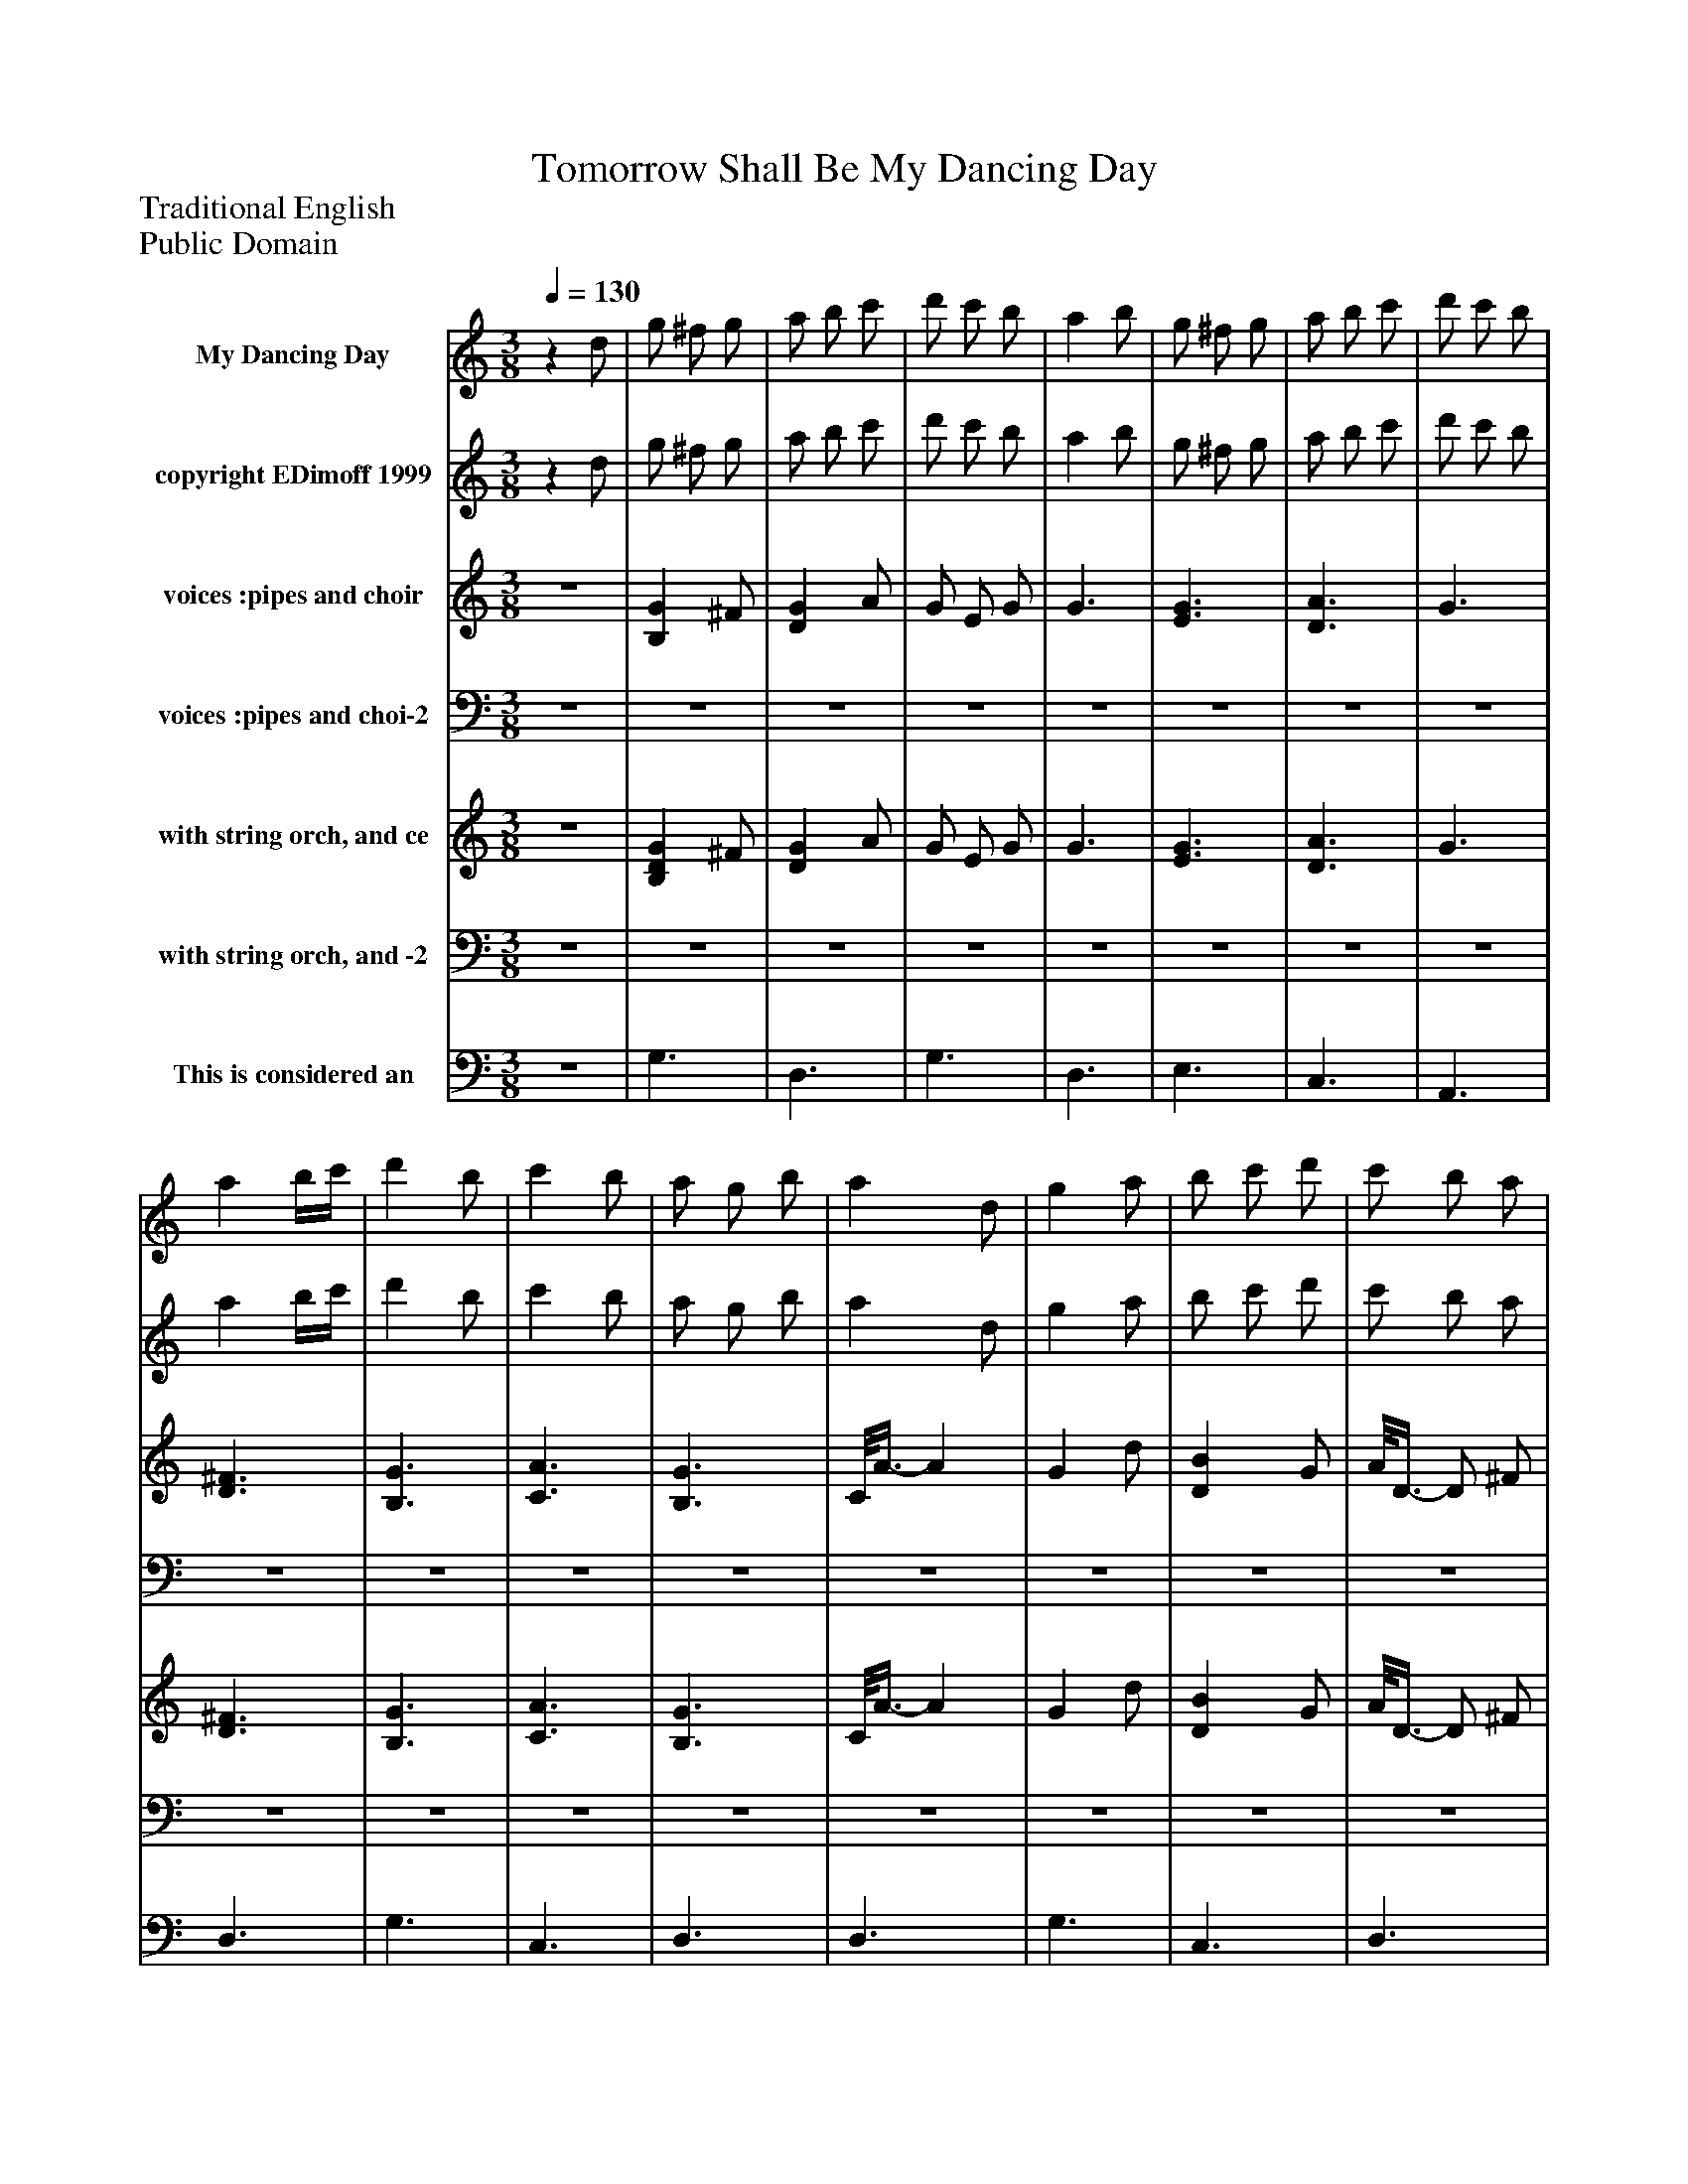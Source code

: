%%abc-creator mxml2abc 1.4
%%abc-version 2.0
%%continueall true
%%titletrim true
%%titleformat A-1 T C1, Z-1, S-1
X: 0
T: Tomorrow Shall Be My Dancing Day
Z: Traditional English
Z: Public Domain
L: 1/4
M: 3/8
Q: 1/4=130
V: P1 name="My Dancing Day"
%%MIDI program 1 79
V: P2 name="copyright EDimoff 1999"
%%MIDI program 2 78
V: P3 name="voices :pipes and choir"
%%MIDI program 3 110
V: P4 name="voices :pipes and choi-2"
%%MIDI program 4 110
V: P5 name="with string orch, and ce"
%%MIDI program 5 52
V: P6 name="with string orch, and -2"
%%MIDI program 6 52
V: P7 name="This is considered an"
%%MIDI program 7 42
K: C
[V: P1] z d/ | g/ ^f/ g/ | a/ b/ c'/ | d'/ c'/ b/ | a b/ | g/ ^f/ g/ | a/ b/ c'/ | d'/ c'/ b/ | a b/4c'/4 | d' b/ | c' b/ | a/ g/ b/ | a d/ | g a/ | b/ c'/ d'/ | c'/ b/ a/ | g b/ | a b/4c'/4 | d'3/ | b/ g/ b/ | a b/ | a b/ | a3/- | a d/ | g a/ | b/ c'/ d'/ | c'/ b/ a/ | gz/ |z g/ | c'/ b/ c'/ | d'/ e'/ f'/ | g'/ f'/ e'/ | d' e'/ | c'/ b/ c'/ | d'/ e'/ f'/ | g'/ f'/ e'/ | d' e'/4f'/4 | g' e'/ | f' e'/ | d'/ c'/ e'/ | d' g/ | c' d'/ | e'/ f'/ g'/ | f'/ e'/ d'/ | c' e'/ | d' e'/4f'/4 | g'3/ | e'/ c'/ e'/ | d' e'/ | d' e'/ | d'3/- | d' g/ | c' d'/ | e'/ f'/ g'/ | f'/ e'/ d'/ | c'3/ |z d/ | g/ ^f/ g/ | a/ b/ c'/ | d'/ c'/ b/ | a b/ | g/ ^f/ g/ | a/ b/ c'/ | d'/ c'/ b/ | a b/4c'/4 | d' b/ | c' b/ | a/ g/ b/ | a d/ | g a/ | b/ c'/ d'/ | c'/ b/ a/ | g b/ | a b/4c'/4 | d'3/ | b/ g/ b/ | a b/ | [M: 4/8]  a g' | d'2- | [M: 3/8]  d'z/8 d3/8- | d/8g3/8- g/ g/8a3/8 |z/8 b3/8z/8 c'3/8z/8 d'3/8 |z/8 c'3/8z/8 b3/8z/8 a3/8 |z/8 g3/8- g | g/z |z3/ |z3/ |z3/|]
[V: P2] z d/ | g/ ^f/ g/ | a/ b/ c'/ | d'/ c'/ b/ | a b/ | g/ ^f/ g/ | a/ b/ c'/ | d'/ c'/ b/ | a b/4c'/4 | d' b/ | c' b/ | a/ g/ b/ | a d/ | g a/ | b/ c'/ d'/ | c'/ b/ a/ | g b/ | a b/4c'/4 | d'3/ | b/ g/ b/ | a b/ | a b/ | a3/- | a d/ | g a/ | b/ c'/ d'/ | c'/ b/ a/ | gz/ |zz/8 G3/8 | c/ B/ A/ | G/ A/ B/ | e/ d/ c/ | B/- B/8A3/8 G/ | A/ G/ F/ | A/ G3/8F/8- F/ | E/ D/ C/ | G3/ | c/ d/ e/ | f/ e/ d/ | e/ d/ c/ | d/ B/ G/ | g3/ | c/ d/ e/ | f/ e3/8d/8- d/ | c c/ | B3/ | G B/ | c3/ | G c/ | B- B/8c3/8 | B3/- | B G/ | c3/- | c3/8d/8- d/ e/ | f/ e/ d/ | c3/- | cz/ | G3/ | D3/ | G3/ | D3/ | E3/ | C3/ | A,3/ | D3/ | G3/ | C3/ | D3/ | D3/ | G3/ | C3/ | D3/ | G G/ | D3/ | D3/ | G3/ | D3/ | [M: 4/8]  D- D/8D3/8- D/ | D/8D3/8- D3/ | [M: 3/8]  D D/ | G3/ | C3/ | D3/ | G3/ | g/ ^f/ e/ | d/ c/ B/ | A ^F/ | G3/|]
[V: P3] z3/ | [B,G] ^F/ | [DG] A/ | G/ E/ G/ | G3/ | [E3/G3/] | [D3/A3/] | G3/ | [D3/^F3/] | [B,3/G3/] | [C3/A3/] | [B,3/G3/] | C/8A3/8- A | G d/ | [DB] G/ | A/8D3/8- D/ ^F/ | G3/ | D D/ |z3/ |z3/ |z3/ |z3/ |z3/ |z3/ |z3/ |z3/ |z3/ |z3/ |z3/ | C3/ |z3/ | C3/ |z3/ |z3/ |z3/ |z3/ |z3/ | C3/ |z3/ |z3/ |z3/ | C3/ |z3/ |z3/ | C C/ |z3/ |z3/ | C3/ |z3/ |z3/ |z3/ |z3/ | C3/ |z3/ |z3/ |z3/ |z3/ | [B,DG] ^F/ | [DG] A/ | [G/B/] [E/c/] [G/d/] | [G/e/] c/ d/ | [E3/G3/] | [D3/A3/] | G/ A/ B/ | [D/^F/c/] B/ A/ | [B,3/G3/] | [C3/A3/] | G/ A/ B/ | c/8A3/8 B/z/ | [G/g/] ^f/ e/ | [B/d/] c/ [G/B/] | A ^F/ | G3/ | D D/ | [D3/B3/] | [D-G-] [D/8G/8]D3/8 | [D3/^F3/] | [M: 4/8]  [DA]z/8 G3/8- G/ | E- E/4C/4- C/ | [M: 3/8]  D3/ |z3/ | D B,/ |z3/ | G3/ |z/8 [G3/8e3/8g3/8]z/8 [d3/8-^f3/8-] [d/8f/8][c3/8e3/8] | B,/8[B3/8d3/8] G/8c3/8 D/8[G3/8B3/8] | C/8A3/8 D/z/8 ^F3/8 | G3/|]
[V: P4] z3/ |z3/ |z3/ |z3/ |z3/ |z3/ |z3/ |z3/ |z3/ |z3/ |z3/ |z3/ |z3/ |z3/ |z3/ |z3/ | G,3/ |z3/ |z3/ |z3/ |z3/ |z3/ |z3/ |z3/ |z3/ |z3/ |z3/ |z3/ |z3/ |z3/ | G,3/ |z3/ | G,3/ | A,3/ | F,3/ | D,3/ | G,3/ |z3/ | F,3/ | G,3/ | G,3/ |z3/ | F,3/ | G,3/ |z3/ | G,3/ | G,3/ |z3/ | G,3/ | G,3/ | G,3/- | G, G,/ |z3/ | F,3/ | G,3/ |z3/ |z3/ |z3/ |z3/ |z3/ |z3/ |z3/ |z3/ |z3/ |z3/ |z3/ |z3/ |z3/ |z3/ |z3/ |z3/ |z3/ |z3/ |z3/ |z3/ |z3/ |z3/ | [M: 4/8] z2 |z2 | [M: 3/8]  D,3/ | G,3/ |z3/ | D,3/ | [D,3/G,3/] |z3/ |z3/ |z D,/ | G,3/|]
[V: P5] z3/ | [B,DG] ^F/ | [DG] A/ | G/ E/ G/ | G3/ | [E3/G3/] | [D3/A3/] | G3/ | [D3/^F3/] | [B,3/G3/] | [C3/A3/] | [B,3/G3/] | C/8A3/8- A | G d/ | [DB] G/ | A/8D3/8- D/ ^F/ | [G,3/G3/] | D D/ | [D-A-] [D/8A/8]G3/8 | [D/d/] G/ B/8D3/8 | [D3/A3/] | G/8D3/8- D | [D3/^F3/] | D3/ | [C3/E3/G3/] | [B,/8G/8]D3/8- D/ B,/ | [A,3/D3/] | [G,3/B,3/] |z3/ | C3/ | G,3/ | C3/ | G,3/ | A,3/ | F,3/ |z3/ | G,3/ | C3/ | F,3/ | G,3/ | G,3/ | C3/ | F,3/ | G,3/ | C C/ | G,3/ | G,3/ | C3/ | G,3/ | G,3/ | G,3/- | G, G,/ | C3/ | F,3/ | G3/ |z3/ |z3/ | [B,DG] ^F/ | [DG] A/ | [G/B/] [E/c/] [G/d/] | [G/e/] c/ d/ | [E3/G3/] | [D3/A3/] | G3/ | [D3/^F3/] | [B,3/G3/] | [C3/A3/] | G3/ |z/8 A3/8- A | G d/ | B G/ | A ^F/ | G3/ | D D/ | [D3/B3/] | [D-G-] [D/8G/8]D3/8 | [D3/^F3/] | [M: 4/8]  [DA] G | E C | [M: 3/8]  D3/ | G,3/ | D B,/ |z3/ | G,3/ |z3/ |z3/ |z3/ |z3/|]
[V: P6] z3/ |z3/ |z3/ |z3/ |z3/ |z3/ |z3/ |z3/ |z3/ |z3/ |z3/ |z3/ |z3/ |z3/ |z3/ |z3/ |z3/ |z3/ |z3/ |z3/ |z3/ |z3/ |z3/ |z3/ |z3/ |z3/ | D,3/ | G,,3/ |z3/ |z3/ |z3/ |z3/ |z3/ |z3/ |z3/ | D,3/ |z3/ |z3/ |z3/ |z3/ |z3/ |z3/ |z3/ |z3/ |z3/ |z3/ |z3/ |z3/ |z3/ |z3/ |z3/ |z3/ |z3/ |z3/ |z3/ |z3/ |z3/ |z3/ |z3/ |z3/ |z3/ |z3/ |z3/ |z3/ |z3/ |z3/ |z3/ |z3/ |z3/ |z3/ |z3/ |z3/ |z3/ |z3/ |z3/ |z3/ |z3/ | [M: 4/8] z2 |z2 | [M: 3/8] z/z/8 D,3/8- D,/ | D,/z |z3/ | D,3/ | [G,,3/D,3/] |z3/ |z3/ |z3/ |z3/|]
[V: P7] z3/ | G,3/ | D,3/ | G,3/ | D,3/ | E,3/ | C,3/ | A,,3/ | D,3/ | G,3/ | C,3/ | D,3/ | D,3/ | G,3/ | C,3/ | D,3/ | G, G,/ | D,3/ | G,3/ | G,3/ | D,3/ | D,3/ | D,3/- | D, D,/ | G,3/ | C,3/ | D,3/ | G,3/ |z3/ |z3/ |z3/ |z3/ |z3/ |z3/ |z3/ |z3/ |z3/ |z3/ |z3/ |z3/ |z3/ |z3/ |z3/ |z3/ |z3/ |z3/ |z3/ |z3/ |z3/ |z3/ |z3/ |z3/ |z3/ |z3/ |z3/ | C,3/ | D,3/ | G,3/ | D,3/ | G,3/ | D,3/ | E,3/ | C,3/ | A,,3/ | D,3/ | G,3/ | C,3/ | D,3/ | D,3/ | G,3/ | C,3/ | D,3/ | G, G,/ | D,3/ | D,3/ | G,3/ | D,3/ | [M: 4/8]  D,- D,/8D,3/8- D,/ | D,/8D,3/8- D,3/ | [M: 3/8]  D,z/8 D,3/8 |z/8 G,3/8- G, | G,/8C,3/8- C, | C,/8D,3/8- D, |z/8 G,,3/8- G,, | G,,3/ | C,3/ |z/8 D,3/8- D,3/4 D,/8G,,/8- | G,,3/|]

